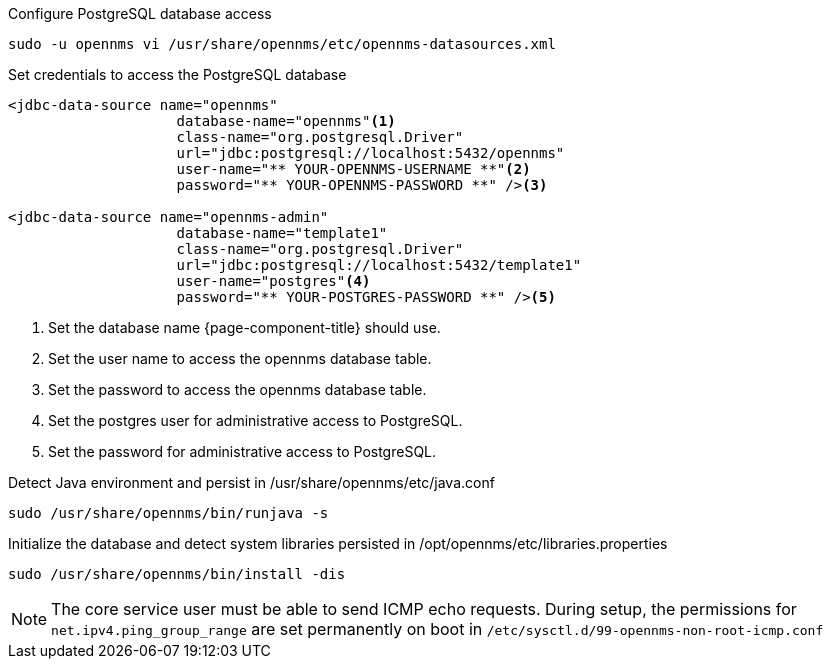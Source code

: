 .Configure PostgreSQL database access
[source, shell]
----
sudo -u opennms vi /usr/share/opennms/etc/opennms-datasources.xml
----

.Set credentials to access the PostgreSQL database
[source, opennms-datasources.xml]
----
<jdbc-data-source name="opennms"
                    database-name="opennms"<1>
                    class-name="org.postgresql.Driver"
                    url="jdbc:postgresql://localhost:5432/opennms"
                    user-name="** YOUR-OPENNMS-USERNAME **"<2>
                    password="** YOUR-OPENNMS-PASSWORD **" /><3>

<jdbc-data-source name="opennms-admin"
                    database-name="template1"
                    class-name="org.postgresql.Driver"
                    url="jdbc:postgresql://localhost:5432/template1"
                    user-name="postgres"<4>
                    password="** YOUR-POSTGRES-PASSWORD **" /><5>
----

<1> Set the database name {page-component-title} should use.
<2> Set the user name to access the opennms database table.
<3> Set the password to access the opennms database table.
<4> Set the postgres user for administrative access to PostgreSQL.
<5> Set the password for administrative access to PostgreSQL.

.Detect Java environment and persist in /usr/share/opennms/etc/java.conf
[source, console]
----
sudo /usr/share/opennms/bin/runjava -s
----

.Initialize the database and detect system libraries persisted in /opt/opennms/etc/libraries.properties
[source, console]
----
sudo /usr/share/opennms/bin/install -dis
----

NOTE: The core service user must be able to send ICMP echo requests.
      During setup, the permissions for `net.ipv4.ping_group_range` are set permanently on boot in `/etc/sysctl.d/99-opennms-non-root-icmp.conf` 

